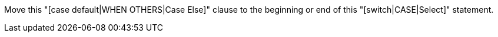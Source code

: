 Move this "[case default|WHEN OTHERS|Case Else]" clause to the beginning or end of this "[switch|CASE|Select]" statement.